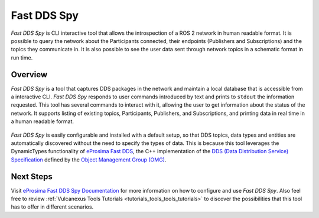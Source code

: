 .. _vulcanexus_fastddsspy:

Fast DDS Spy
============

*Fast DDS Spy* is CLI interactive tool that allows the introspection of a ROS 2 network in human readable format.
It is possible to query the network about the Participants connected, their endpoints (Publishers and Subscriptions) and the topics they communicate in.
It is also possible to see the user data sent through network topics in a schematic format in run time.

Overview
--------

*Fast DDS Spy* is a tool that captures DDS packages in the network and maintain a local database that is accessible from a interactive CLI.
*Fast DDS Spy* responds to user commands introduced by text and prints to ``stdout`` the information requested.
This tool has several commands to interact with it, allowing the user to get information about the status of the network.
It supports listing of existing topics, Participants, Publishers, and Subscriptions, and printing data in real time in a human readable format.

.. figure:: /rst/figures/intro/tools/fastddsspy/fastddsspy.png
    :align: center

*Fast DDS Spy* is easily configurable and installed with a default setup, so that DDS topics, data types and entities are automatically discovered without the need to specify the types of data.
This is because this tool leverages the DynamicTypes functionality of `eProsima Fast DDS <https://fast-dds.docs.eprosima.com>`_, the C++ implementation of the `DDS (Data Distribution Service) Specification <https://www.omg.org/spec/DDS/About-DDS/>`_ defined by the `Object Management Group (OMG) <https://www.omg.org/>`_.

Next Steps
----------

Visit `eProsima Fast DDS Spy Documentation <https://fast-dds-spy.readthedocs.io/en/latest>`_ for more information on how to configure and use *Fast DDS Spy*.
Also feel free to review :ref:`Vulcanexus Tools Tutorials <tutorials_tools_tools_tutorials>` to discover the possibilities that this tool has to offer in different scenarios.
